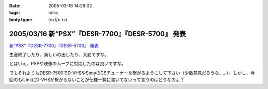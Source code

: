 :date: 2005-03-16 14:28:02
:tags: misc
:body type: text/x-rst

===================================================
2005/03/16 新“PSX”『DESR-7700』『DESR-5700』 発表
===================================================

`新“PSX”『DESR-7700』『DESR-5700』 発表`_

生産終了したり、新しいの出したり、大変ですな。

とはいえ、PSPや映像のムーブに対応したのは良いですな。

でもそれよりもDESR-7500でD-VHSやSonyのCSチューナーを繋がるようにして下さい（少数意見だろうな……）。しかし、今回のもiLinkにD-VHSが繋がらないことが仕様一覧に書いてないって言うのはどうなのよ？

.. _`新“PSX”『DESR-7700』『DESR-5700』 発表`: http://www.jp.sonystyle.com/Style-e/Product/Psx/Desr-7700/index.html




.. :extend type: text/plain
.. :extend:



.. :trackbacks:
.. :trackback id: 2005-11-28.4825886520
.. :title: 新型PSXまもなく発売！
.. :blog name: 快適デジタル空間ショップ
.. :url: http://webcreate.blog6.fc2.com/blog-entry-3.html
.. :date: 2005-11-28 00:48:02
.. :body:
.. SONY PSX DESR-5700 4月15日発売大特価  52,800円 (税込55,440円) 送料別 SONY PSX DESR-7700 HDD搭載DVDレコーダー価格  69,800円 (税込73,290円) 送料込 今回発売される「DESR-7700」、「DESR-5700」では、新機能としてメモリースティックに対応しています。これによって、内蔵HDDに記...
